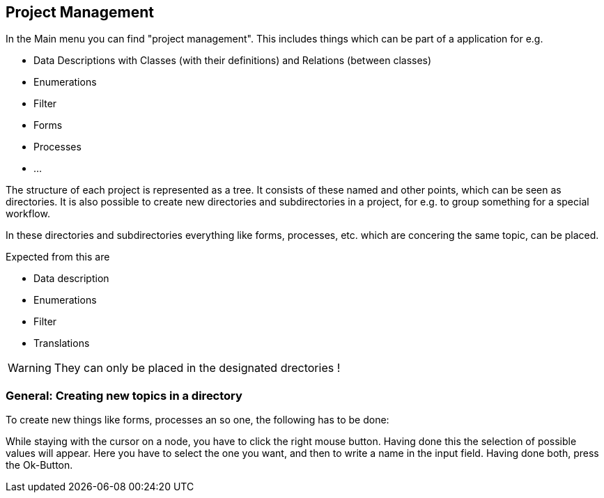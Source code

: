 :linkattrs:

== Project Management ==

In the Main menu you can find "project management".
This includes things which can be part of a application for e.g.

* Data Descriptions with Classes (with their definitions) and Relations (between classes)
* Enumerations
* Filter
* Forms
* Processes
* ...

The structure of each project is represented as a tree. It consists of these named and other points, which can be seen as directories.
It is also possible to create new directories and subdirectories in a project, for e.g. to group something for a special workflow.

In these directories and subdirectories everything like forms, processes, etc. which are concering the same topic, can be placed.

Expected from this are 

* Data description
* Enumerations
* Filter
* Translations


WARNING: They can only be placed in the designated drectories !

=== General: Creating new topics in a directory

To create new things like forms, processes an so one, the following has to be done:

While staying with the cursor on a node, you have to click the right mouse button.
Having done this the selection of possible values will appear.
Here you have to select the one you want, and then to write a name in the input field.
Having done both, press the Ok-Button.